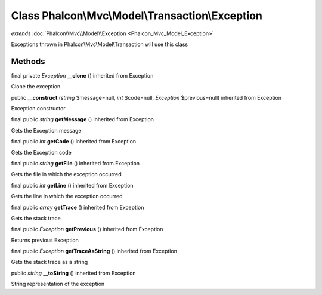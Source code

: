 Class **Phalcon\\Mvc\\Model\\Transaction\\Exception**
=====================================================

*extends* :doc:`Phalcon\\Mvc\\Model\\Exception <Phalcon_Mvc_Model_Exception>`

Exceptions thrown in Phalcon\\Mvc\\Model\\Transaction will use this class


Methods
---------

final private *Exception*  **__clone** () inherited from Exception

Clone the exception



public  **__construct** (*string* $message=null, *int* $code=null, *Exception* $previous=null) inherited from Exception

Exception constructor



final public *string*  **getMessage** () inherited from Exception

Gets the Exception message



final public *int*  **getCode** () inherited from Exception

Gets the Exception code



final public *string*  **getFile** () inherited from Exception

Gets the file in which the exception occurred



final public *int*  **getLine** () inherited from Exception

Gets the line in which the exception occurred



final public *array*  **getTrace** () inherited from Exception

Gets the stack trace



final public *Exception*  **getPrevious** () inherited from Exception

Returns previous Exception



final public *Exception*  **getTraceAsString** () inherited from Exception

Gets the stack trace as a string



public *string*  **__toString** () inherited from Exception

String representation of the exception



